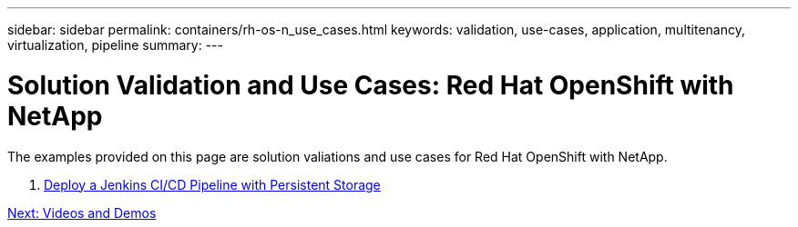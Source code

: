 ---
sidebar: sidebar
permalink: containers/rh-os-n_use_cases.html
keywords: validation, use-cases, application, multitenancy, virtualization, pipeline
summary:
---

= Solution Validation and Use Cases: Red Hat OpenShift with NetApp
:hardbreaks:
:nofooter:
:icons: font
:linkattrs:
:imagesdir: ./../media/

//
// This file was created with NDAC Version 0.9 (June 4, 2020)
//
// 2020-06-25 14:31:33.563897
//

[.lead]

The examples provided on this page are solution valiations and use cases for Red Hat OpenShift with NetApp.

. link:./rh-os-n_use_case_pipeline[Deploy a Jenkins CI/CD Pipeline with Persistent Storage]

link:rh-os-n_videos_and_demos.html[Next: Videos and Demos]
